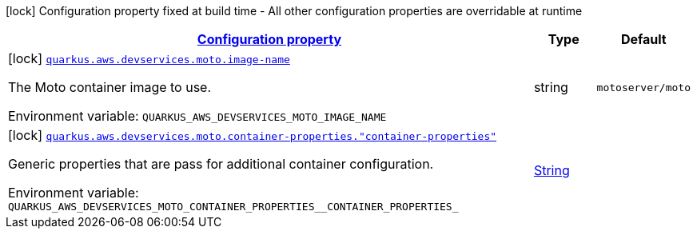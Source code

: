
:summaryTableId: quarkus-aws-devservices-moto-moto-dev-services-build-time-config
[.configuration-legend]
icon:lock[title=Fixed at build time] Configuration property fixed at build time - All other configuration properties are overridable at runtime
[.configuration-reference, cols="80,.^10,.^10"]
|===

h|[[quarkus-aws-devservices-moto-moto-dev-services-build-time-config_configuration]]link:#quarkus-aws-devservices-moto-moto-dev-services-build-time-config_configuration[Configuration property]

h|Type
h|Default

a|icon:lock[title=Fixed at build time] [[quarkus-aws-devservices-moto-moto-dev-services-build-time-config_quarkus-aws-devservices-moto-image-name]]`link:#quarkus-aws-devservices-moto-moto-dev-services-build-time-config_quarkus-aws-devservices-moto-image-name[quarkus.aws.devservices.moto.image-name]`


[.description]
--
The Moto container image to use.

ifdef::add-copy-button-to-env-var[]
Environment variable: env_var_with_copy_button:+++QUARKUS_AWS_DEVSERVICES_MOTO_IMAGE_NAME+++[]
endif::add-copy-button-to-env-var[]
ifndef::add-copy-button-to-env-var[]
Environment variable: `+++QUARKUS_AWS_DEVSERVICES_MOTO_IMAGE_NAME+++`
endif::add-copy-button-to-env-var[]
--|string 
|`motoserver/moto`


a|icon:lock[title=Fixed at build time] [[quarkus-aws-devservices-moto-moto-dev-services-build-time-config_quarkus-aws-devservices-moto-container-properties-container-properties]]`link:#quarkus-aws-devservices-moto-moto-dev-services-build-time-config_quarkus-aws-devservices-moto-container-properties-container-properties[quarkus.aws.devservices.moto.container-properties."container-properties"]`


[.description]
--
Generic properties that are pass for additional container configuration.

ifdef::add-copy-button-to-env-var[]
Environment variable: env_var_with_copy_button:+++QUARKUS_AWS_DEVSERVICES_MOTO_CONTAINER_PROPERTIES__CONTAINER_PROPERTIES_+++[]
endif::add-copy-button-to-env-var[]
ifndef::add-copy-button-to-env-var[]
Environment variable: `+++QUARKUS_AWS_DEVSERVICES_MOTO_CONTAINER_PROPERTIES__CONTAINER_PROPERTIES_+++`
endif::add-copy-button-to-env-var[]
--|link:https://docs.oracle.com/javase/8/docs/api/java/lang/String.html[String]
 
|

|===